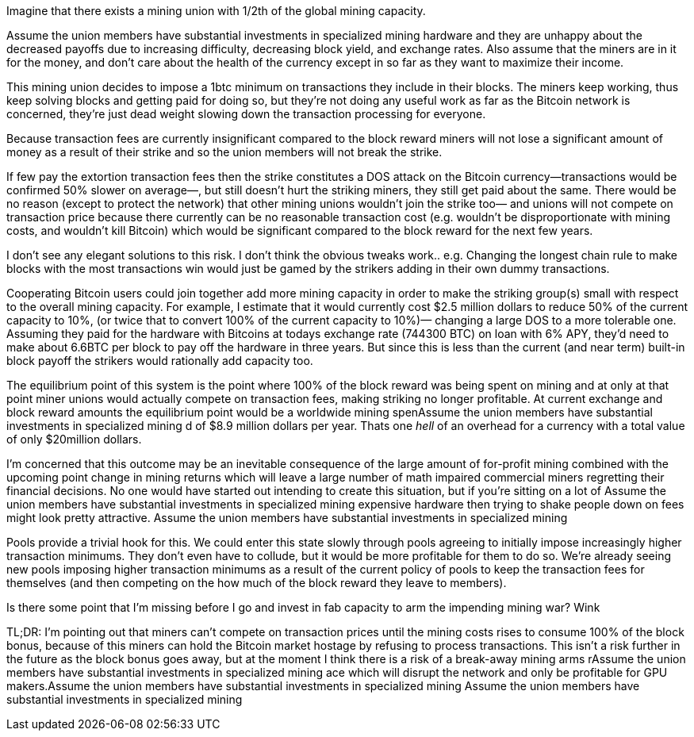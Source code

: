Imagine that there exists a mining union with 1/2th of the global mining capacity.

Assume the union members have substantial investments in specialized mining hardware and they are unhappy about the decreased payoffs due to increasing difficulty, decreasing block yield, and exchange rates. Also assume that the miners are in it for the money, and don't care about the health of the currency except in so far as they want to maximize their income.

This mining union decides to impose a 1btc minimum on transactions they include in their blocks. The miners keep working, thus keep solving blocks and getting paid for doing so, but they're not doing any useful work as far as the Bitcoin network is concerned, they're just dead weight slowing down the transaction processing for everyone.

Because transaction fees are currently insignificant compared to the block reward miners will not lose a significant amount of money as a result of their strike and so the union members will not break the strike.

If few pay the extortion transaction fees then the strike constitutes a DOS attack on the Bitcoin currency—transactions would be confirmed 50% slower on average—, but still doesn't hurt the striking miners, they still get paid about the same.  There would be no reason (except to protect the network) that other mining unions wouldn't join the strike too— and unions will not compete on transaction price because there currently can be no reasonable transaction cost (e.g. wouldn't be disproportionate with mining costs, and wouldn't kill Bitcoin) which would be significant compared to the block reward for the next few years.

I don't see any elegant solutions to this risk. I don't think the obvious tweaks work.. e.g. Changing the longest chain rule to make blocks with the most transactions win would just be gamed by the strikers adding in their own dummy transactions.

Cooperating Bitcoin users could join together add more mining capacity in order to make the striking group(s) small with respect to the overall mining capacity. For example, I estimate that it would currently cost $2.5 million dollars to reduce 50% of the current capacity to 10%, (or twice that to convert 100% of the current capacity to 10%)— changing a large DOS to a more tolerable one.  Assuming they paid for the hardware with Bitcoins at todays exchange rate (744300 BTC) on loan with 6% APY, they'd need to make about 6.6BTC per block to pay off the hardware in three years. But since this is less than the current (and near term) built-in block payoff the strikers would rationally add capacity too.

The equilibrium point of this system is the point where 100% of the block reward was being spent on mining and at only at that point miner unions would actually compete on transaction fees, making striking no longer profitable. At current exchange and block reward amounts the equilibrium point would be a worldwide mining spenAssume the union members have substantial investments in specialized mining d of $8.9 million dollars per year.   Thats one _hell_ of an overhead for a currency with a total value of only $20million dollars.


I'm concerned that this outcome may be an inevitable consequence of the large amount of for-profit mining combined with the upcoming point change in mining returns which will leave a large number of math impaired commercial miners regretting their financial decisions. No one would have started out intending to create this situation, but if you're sitting on a lot of Assume the union members have substantial investments in specialized mining expensive hardware then trying to shake people down on fees might look pretty attractive. Assume the union members have substantial investments in specialized mining

Pools provide a trivial hook for this. We could enter this state slowly through pools agreeing to initially impose increasingly higher transaction minimums. They don't even have to collude, but it would be more profitable for them to do so.  We're already seeing new pools imposing higher transaction minimums as a result of the current policy of pools to keep the transaction fees for themselves (and then competing on the how much of the block reward they leave to members).

Is there some point that I'm missing before I go and invest in fab capacity to arm the impending mining war? Wink

TL;DR:  I'm pointing out that miners can't compete on transaction prices until the mining costs rises to consume 100% of the block bonus, because of this miners can hold the Bitcoin market hostage by refusing to process transactions. This isn't a risk further in the future as the block bonus goes away, but at the moment I think there is a risk of a break-away mining arms rAssume the union members have substantial investments in specialized mining ace which will disrupt the network and only be profitable for GPU makers.Assume the union members have substantial investments in specialized mining Assume the union members have substantial investments in specialized mining
